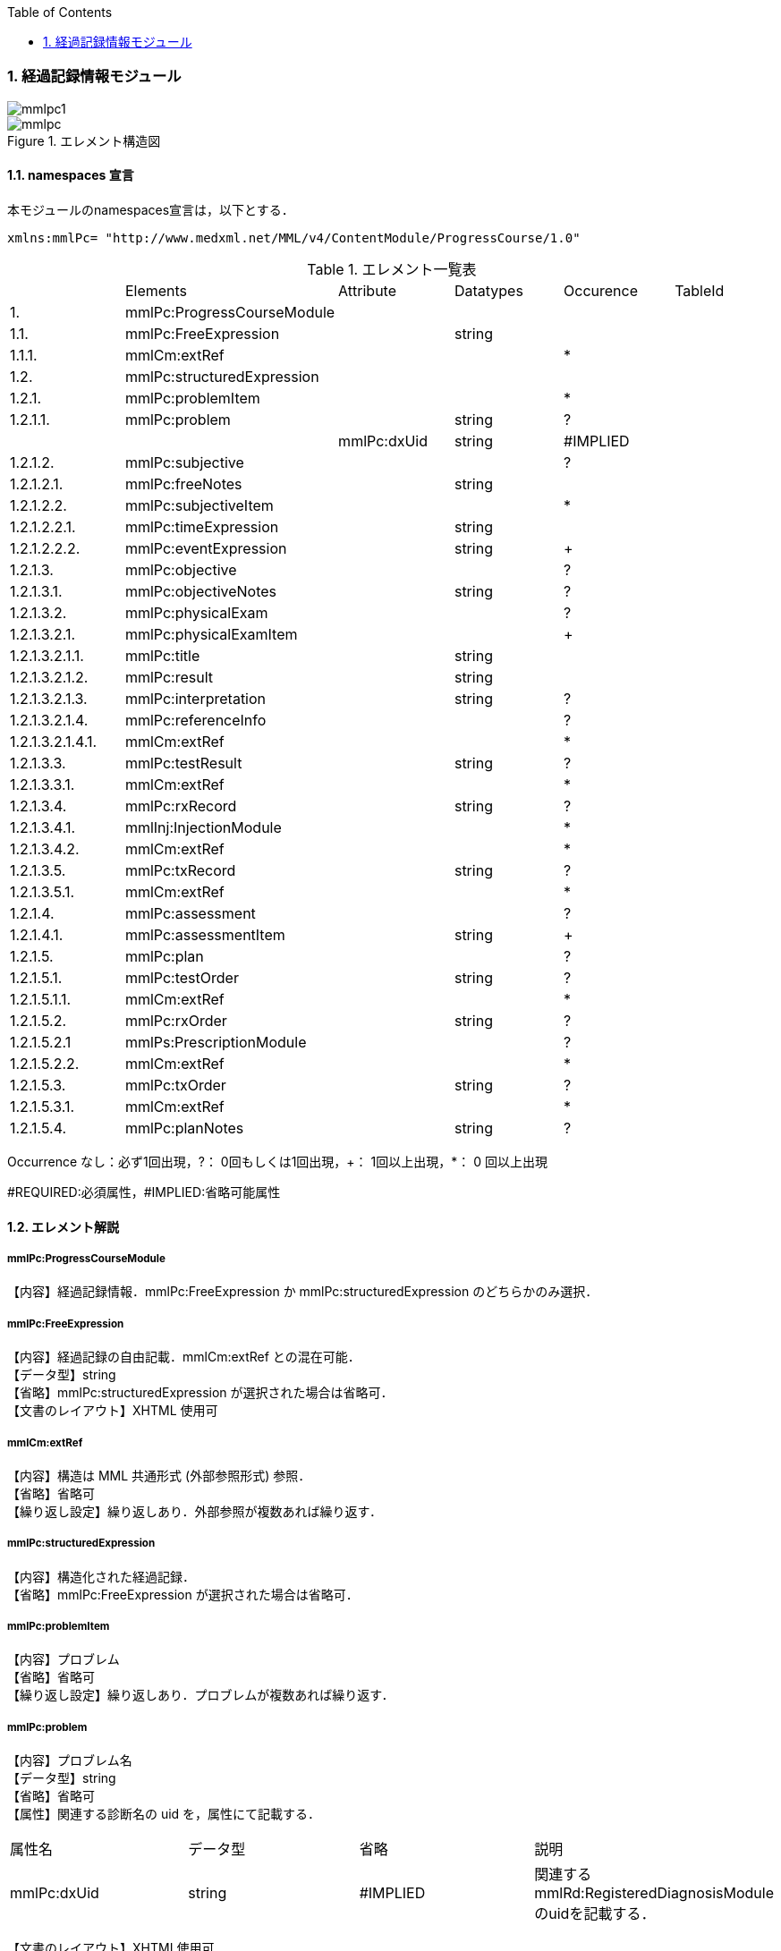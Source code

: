 :Author: Shinji KOBAYASHI
:Email: skoba@moss.gr.jp
:toc: right
:toclevels: 2
:pagenums:
:numberd:
:sectnums:
:imagesdir: ./figures
:linkcss:

=== 経過記録情報モジュール
image::mmlpc1.jpg[]
.エレメント構造図
image::mmlpc.jpg[]

==== namespaces 宣言
本モジュールのnamespaces宣言は，以下とする．

 xmlns:mmlPc= "http://www.medxml.net/MML/v4/ContentModule/ProgressCourse/1.0"


.エレメント一覧表
|=====
| |Elements|Attribute|Datatypes|Occurence|TableId
|1.|mmlPc:ProgressCourseModule| | | |
|1.1.|mmlPc:FreeExpression| |string| |
|1.1.1.|mmlCm:extRef| | |*|
|1.2.|mmlPc:structuredExpression| | | |
|1.2.1.|mmlPc:problemItem| | |*|
|1.2.1.1.|mmlPc:problem| |string|?|
| | |mmlPc:dxUid|string|#IMPLIED|
|1.2.1.2.|mmlPc:subjective| | |?|
|1.2.1.2.1.|mmlPc:freeNotes| |string| |
|1.2.1.2.2.|mmlPc:subjectiveItem| | |*|
|1.2.1.2.2.1.|mmlPc:timeExpression| |string| |
|1.2.1.2.2.2.|mmlPc:eventExpression| |string|+|
|1.2.1.3.|mmlPc:objective| | |?|
|1.2.1.3.1.|mmlPc:objectiveNotes| |string|?|
|1.2.1.3.2.|mmlPc:physicalExam| | |?|
|1.2.1.3.2.1.|mmlPc:physicalExamItem| | |+|
|1.2.1.3.2.1.1.|mmlPc:title| |string| |
|1.2.1.3.2.1.2.|mmlPc:result| |string| |
|1.2.1.3.2.1.3.|mmlPc:interpretation| |string|?|
|1.2.1.3.2.1.4.|mmlPc:referenceInfo| | |?|
|1.2.1.3.2.1.4.1.|mmlCm:extRef| | |*|
|1.2.1.3.3.|mmlPc:testResult| |string|?|
|1.2.1.3.3.1.|mmlCm:extRef| | |*|
|1.2.1.3.4.|mmlPc:rxRecord| |string|?|
|1.2.1.3.4.1.|mmlInj:InjectionModule| | |*|
|1.2.1.3.4.2.|mmlCm:extRef| | |*|
|1.2.1.3.5.|mmlPc:txRecord| |string|?|
|1.2.1.3.5.1.|mmlCm:extRef| | |*|
|1.2.1.4.|mmlPc:assessment| | |?|
|1.2.1.4.1.|mmlPc:assessmentItem| |string|+|
|1.2.1.5.|mmlPc:plan| | |?|
|1.2.1.5.1.|mmlPc:testOrder| |string|?|
|1.2.1.5.1.1.|mmlCm:extRef| | |*|
|1.2.1.5.2.|mmlPc:rxOrder| |string|?|
|1.2.1.5.2.1|mmlPs:PrescriptionModule| | |?|
|1.2.1.5.2.2.|mmlCm:extRef| | |*|
|1.2.1.5.3.|mmlPc:txOrder| |string|?|
|1.2.1.5.3.1.|mmlCm:extRef| | |*|
|1.2.1.5.4.|mmlPc:planNotes| |string|?|
|=====
Occurrence なし：必ず1回出現，?： 0回もしくは1回出現，+： 1回以上出現，*： 0 回以上出現

#REQUIRED:必須属性，#IMPLIED:省略可能属性

==== エレメント解説
===== mmlPc:ProgressCourseModule
【内容】経過記録情報．mmlPc:FreeExpression か mmlPc:structuredExpression のどちらかのみ選択．

===== mmlPc:FreeExpression
【内容】経過記録の自由記載．mmlCm:extRef との混在可能． +
【データ型】string +
【省略】mmlPc:structuredExpression が選択された場合は省略可． +
【文書のレイアウト】XHTML 使用可

===== mmlCm:extRef
【内容】構造は MML 共通形式 (外部参照形式) 参照． +
【省略】省略可 +
【繰り返し設定】繰り返しあり．外部参照が複数あれば繰り返す．

===== mmlPc:structuredExpression
【内容】構造化された経過記録． +
【省略】mmlPc:FreeExpression が選択された場合は省略可．

===== mmlPc:problemItem
【内容】プロブレム +
【省略】省略可 +
【繰り返し設定】繰り返しあり．プロブレムが複数あれば繰り返す．

===== mmlPc:problem
【内容】プロブレム名 +
【データ型】string +
【省略】省略可 +
【属性】関連する診断名の uid を，属性にて記載する．
|=====
|属性名|データ型|省略|説明
|mmlPc:dxUid|string|#IMPLIED|関連するmmlRd:RegisteredDiagnosisModuleのuidを記載する．
|=====
【文書のレイアウト】XHTML使用可

===== mmlPc:subjective
【内容】Sbj 情報．自由記載 (mmlPc:freeNotes) とするか，時間表現併用 (mmlPc:timeExpression と mmlPc:eventExpression) とするか，どちらかのみを選択． +
【省略】省略可

===== mmlPc:freeNotes
【内容】自由文章表現． +
【データ型】string +
【省略】mmlPc:timeExpression と mmlPc:eventExpression の組み合わせが選択されれば，省略可． +
【文書のレイアウト】XHTML使用可 +
【例】

 <mmlPc:freeNotes>
   25-Aug-1999. AM.:Palpitation was felt early in the morning.
   25-Aug-1999. PM.: no palpitations.
 </mmlPc:freeNotes>

===== mmlPc:subjectiveItem
【内容】繰り返しのためのエレメント +
【省略】mmlPc:freeNotes が選択されれば省略可． +
【繰り返し設定】繰り返しあり．時間表現 (1.2.1.2.2.1.) とイベント表現 (1.2.1.2.2.2.) のペアが複数ある場合，本エレメントの繰り返しで対応する．

===== mmlPc:timeExpression
【内容】時間表現．表現形式を特に定めない．(例：最近，数年前より，小児期) +
【データ型】string +
【省略】不可

===== mmlPc:eventExpression
【内容】時間表現に対応するイベント表現 +
【データ型】string +
【省略】不可 +
【繰り返し設定】繰り返しあり．一つの時間表現に複数のイベント表現があれば繰り返す． +
【文書のレイアウト】XHTML 使用可 +
【例】mmlPc:freeNotesと同じ内容を，構造化．

 <mmlPc:subjectiveItem>
   <mmlPc:timeExpression>
     25-Aug-1999. AM.
   </mmlPc:timeExpression>
   <mmlPc:eventExpression>
     Palpitation was felt early in the morning.
   </mmlPc:eventExpression>
 </mmlPc:subjectiveItem>
 <mmlPc:subjectiveItem>
   <mmlPc:timeExpression>
     25-Aug-1999. PM.
   </mmlPc:timeExpression>
   <mmlPc:eventExpression>
     No palpitations.
   </mmlPc:eventExpression>
 </mmlPc:subjectiveItem>

====== mmlPc:objective
【内容】Obj 情報 +
【省略】省略可

===== mmlPc:objectiveNotes
【内容】自由記載の Objectives +
【データ型】string +
【省略】省略可 +
【文書のレイアウト】XHTML 使用可

===== mmlPc:physicalExam
【内容】身体所見情報 +
【省略】省略可

===== mmlPc:physicalExamItem
【内容】身体所見 +
【省略】不可 +
【繰り返し設定】繰り返しあり．下記エレメント (1.2.1.3.2.1.1. から 1.2.1.3.2.1.4.1.) の組み合わせが，複数ある場合に，本エレメントを繰り返す．

===== mmlPc:title
【内容】所見項目名 +
【データ型】string +
【省略】不可

===== mmlPc:result
【内容】身体所見結果 +
【データ型】string +
【省略】不可

===== mmlPc:interpretation
【内容】身体所見結果解釈 +
【データ型】string +
【省略】省略可 +
【文書のレイアウト】XHTML 使用可

===== mmlPc:referenceInfo
【内容】外部参照 +
【省略】省略可

===== mmlCm:extRef
【内容】構造はMML共通形式 (外部参照形式) 参照． +
【省略】省略可 +
【繰り返し設定】繰り返しあり．外部参照が複数あれば繰り返す．

===== mmlPc:testResult
【内容】検査結果．mmlCm:extRef との混在可能． +
【データ型】string +
【省略】省略可 +
【文書のレイアウト】XHTML使用可

===== mmlCm:extRef
【内容】構造はMML共通形式 (外部参照形式) 参照． +
【省略】省略可 +
【繰り返し設定】繰り返しあり．外部参照が複数あれば繰り返す．

===== mmlPc:rxRecord
【内容】処方実施記録．mmlInj:InjectionModule、mmlCm:extRef との混在可能． +
【データ型】string +
【省略】省略可 +
【文書のレイアウト】XHTML 使用可

===== mmlInj:InjectionModule
【内容】構造は注射記録モジュールを参照のこと +
【省略】省略可 +
【繰り返し設定】あり。複数あれば繰り返す


===== mmlCm:extRef
【内容】構造はMML共通形式 (外部参照形式) 参照． +
【省略】省略可 +
【繰り返し設定】繰り返しあり．外部参照が複数あれば繰り返す．

===== mmlPc:txRecord
【内容】処置実施記録．mmlCm:extRef との混在可能． +
【データ型】string +
【省略】省略可 +
【文書のレイアウト】XHTML 使用可

===== mmlCm:extRef
【内容】構造はMML共通形式 (外部参照形式) 参照． +
【省略】省略可 +
【繰り返し設定】繰り返しあり．外部参照が複数あれば繰り返す．

===== mmlPc:assessment
【内容】アセスメント情報 +
【省略】省略可

===== mmlPc:assessmentItem
【内容】アセスメント． +
【データ型】string +
【省略】不可 +
【繰り返し設定】繰り返しあり．個々のアセスメントの数だけ繰り返す． +
【文書のレイアウト】XHTML使用可

===== mmlPc:plan
【内容】プラン情報 +
【省略】省略可

===== mmlPc:testOrder
【内容】検査オーダー．mmlCm:extRef との混在可能． +
【データ型】string +
【省略】省略可 +
【文書のレイアウト】XHTML 使用可

===== mmlCm:extRef
【内容】構造はMML共通形式 (外部参照形式) 参照． +
【省略】省略可 +
【繰り返し設定】繰り返しあり．外部参照が複数あれば繰り返す．

===== mmlPc:rxOrder
【内容】処方オーダー．mmlPs:PrescriptionModule、  mmlCm:extRef との混在可能． +
【データ型】string +
【省略】省略可 +
【文書のレイアウト】XHTML 使用可

===== mmlPs:PrescriptionModule
【内容】構造は処方箋モジュールを参照のこと +
【省略】省略可 +
【繰り返し設定】あり。複数あれば繰り返す

===== mmlCm:extRef
【内容】構造はMML共通形式 (外部参照形式) 参照． +
【省略】省略可 +
【繰り返し設定】繰り返しあり．外部参照が複数あれば繰り返す．

===== mmlPc:txOrder
【内容】治療処置オーダー．mmlCm:extRef との混在可能． +
【データ型】string +
【省略】省略可 +
【文書のレイアウト】XHTML 使用可

===== mmlCm:extRef
【内容】構造はMML共通形式 (外部参照形式) 参照． +
【省略】省略可 +
【繰り返し設定】繰り返しあり．外部参照が複数あれば繰り返す．

===== mmlPc:planNotes
【内容】方針自由記載． +
【データ型】string +
【省略】省略可 +
【文書のレイアウト】XHTML 使用可
